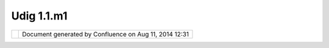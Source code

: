 Udig 1.1.m1
###########

+------------+------------+------------+------------+------------+------------+------------+------------+------------+------------+
| uDig :     |
| UDIG       |
| 1.1.M1     |
| This page  |
| last       |
| changed on |
| Dec 01,    |
| 2005 by    |
| jeichar.   |
| The UDIG   |
| 1.1.M1     |
| release is |
| available  |
| here:      |
|            |
| +--------- |
| ----+----- |
| --------+- |
| ---------- |
| --+------- |
| ------+--- |
| ---------- |
| +--------- |
| ----+----- |
| --------+- |
| ---------- |
| --+------- |
| ------+    |
| | ` <http: |
| //u |      |
| | dig.refr |
| act |      |
| | ions.net |
| /do |      |
| | wnloads/ |
| udi |      |
| | g-1.1.M1 |
| .ex |      |
| | e%20>`__ |
|     |      |
| | uDig 1.1 |
| .M1 |      |
| | Windows  |
|     |      |
| | |image18 |
| |   |      |
| | |image19 |
| |   |      |
| | ` <http: |
| //u |      |
| | dig.refr |
| act |      |
| | ions.net |
| /do |      |
| | wnloads/ |
| udi |      |
| | g-1.1.M1 |
| .li |      |
| | nux.gtk. |
| x86 |      |
| | .zip%20> |
| `__ |      |
| | uDig 1.1 |
| .M1 |      |
| | Linux    |
|     |      |
| | |image20 |
| |   |      |
| | |image21 |
| |   |      |
| | ` <http: |
| //u |      |
| | dig.refr |
| act |      |
| | ions.net |
| /do |      |
| | wnloads/ |
| udi |      |
| | g-1.1.M1 |
| .ma |      |
| | cosx.car |
| bon |      |
| | .ppc.zip |
| %20 |      |
| | >`__     |
|     |      |
| | uDig 1.1 |
| .M1 |      |
| | Mac OS X |
|     |      |
| | |image22 |
| |   |      |
| | |image23 |
| |   |      |
| +--------- |
| ----+----- |
| --------+- |
| ---------- |
| --+------- |
| ------+--- |
| ---------- |
| +--------- |
| ----+----- |
| --------+- |
| ---------- |
| --+------- |
| ------+    |
|            |
| The        |
| windows    |
| installer  |
| (and the   |
| linux zip) |
| listed     |
| above      |
| include a  |
| Java       |
| Runtime    |
| Environmen |
| t          |
| and are    |
| ready to   |
| go.        |
|            |
| Links:     |
|            |
| -  `UDIG   |
|    1.1.M1  |
|    Release |
|    Notes < |
| http://jir |
| a.codehaus |
| .org/secur |
| e/ReleaseN |
| ote.jspa?p |
| rojectId=1 |
| 0600&style |
| Name=Html& |
| version=11 |
| 785>`__    |
|            |
| Feedback   |
| is         |
| requested: |
|            |
| -  `Issue  |
|    Tracker |
|  <http://j |
| ira.codeha |
| us.org/bro |
| wse/UDIG>` |
| __         |
| -  `Email  |
|    List <h |
| ttp://list |
| s.refracti |
| ons.net/ma |
| ilman/list |
| info/udig- |
| devel>`__  |
|            |
| User-frien |
| dly        |
| Desktop    |
| Internet   |
| GIS (uDig) |
| is an open |
| source     |
| spatial    |
| data       |
| viewer/edi |
| tor,       |
| with       |
| special    |
| emphasis   |
| on the     |
| OpenGIS    |
| standards  |
| for        |
| internet   |
| `GIS <http |
| ://en.wiki |
| pedia.org/ |
| wiki/GIS>` |
| __,        |
| the Web    |
| Map Server |
| and Web    |
| Feature    |
| Server     |
| standards. |
| uDig       |
| provides a |
| common     |
| Java       |
| platform   |
| for        |
| building   |
| spatial    |
| applicatio |
| ns         |
| with open  |
| source     |
| components |
| .          |
+------------+------------+------------+------------+------------+------------+------------+------------+------------+------------+

+-------------+----------------------------------------------------------+
| |image25|   | Document generated by Confluence on Aug 11, 2014 12:31   |
+-------------+----------------------------------------------------------+

.. |image0| image:: http://udig.refractions.net/image/download_win.gif
.. |image1| image:: http://udig.refractions.net/image/unstable.gif
.. |image2| image:: http://udig.refractions.net/image/download_linux.gif
.. |image3| image:: http://udig.refractions.net/image/unstable.gif
.. |image4| image:: http://udig.refractions.net/image/download_mac.gif
.. |image5| image:: http://udig.refractions.net/image/unstable.gif
.. |image6| image:: http://udig.refractions.net/image/download_win.gif
.. |image7| image:: http://udig.refractions.net/image/unstable.gif
.. |image8| image:: http://udig.refractions.net/image/download_linux.gif
.. |image9| image:: http://udig.refractions.net/image/unstable.gif
.. |image10| image:: http://udig.refractions.net/image/download_mac.gif
.. |image11| image:: http://udig.refractions.net/image/unstable.gif
.. |image12| image:: http://udig.refractions.net/image/download_win.gif
.. |image13| image:: http://udig.refractions.net/image/unstable.gif
.. |image14| image:: http://udig.refractions.net/image/download_linux.gif
.. |image15| image:: http://udig.refractions.net/image/unstable.gif
.. |image16| image:: http://udig.refractions.net/image/download_mac.gif
.. |image17| image:: http://udig.refractions.net/image/unstable.gif
.. |image18| image:: http://udig.refractions.net/image/download_win.gif
.. |image19| image:: http://udig.refractions.net/image/unstable.gif
.. |image20| image:: http://udig.refractions.net/image/download_linux.gif
.. |image21| image:: http://udig.refractions.net/image/unstable.gif
.. |image22| image:: http://udig.refractions.net/image/download_mac.gif
.. |image23| image:: http://udig.refractions.net/image/unstable.gif
.. |image24| image:: images/border/spacer.gif
.. |image25| image:: images/border/spacer.gif
